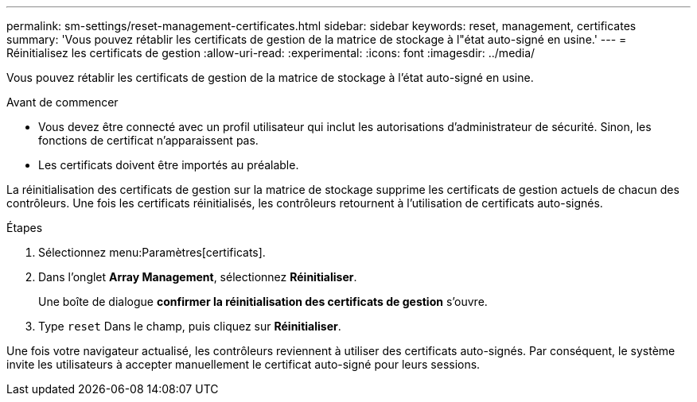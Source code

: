 ---
permalink: sm-settings/reset-management-certificates.html 
sidebar: sidebar 
keywords: reset, management, certificates 
summary: 'Vous pouvez rétablir les certificats de gestion de la matrice de stockage à l"état auto-signé en usine.' 
---
= Réinitialisez les certificats de gestion
:allow-uri-read: 
:experimental: 
:icons: font
:imagesdir: ../media/


[role="lead"]
Vous pouvez rétablir les certificats de gestion de la matrice de stockage à l'état auto-signé en usine.

.Avant de commencer
* Vous devez être connecté avec un profil utilisateur qui inclut les autorisations d'administrateur de sécurité. Sinon, les fonctions de certificat n'apparaissent pas.
* Les certificats doivent être importés au préalable.


La réinitialisation des certificats de gestion sur la matrice de stockage supprime les certificats de gestion actuels de chacun des contrôleurs. Une fois les certificats réinitialisés, les contrôleurs retournent à l'utilisation de certificats auto-signés.

.Étapes
. Sélectionnez menu:Paramètres[certificats].
. Dans l'onglet *Array Management*, sélectionnez *Réinitialiser*.
+
Une boîte de dialogue *confirmer la réinitialisation des certificats de gestion* s'ouvre.

. Type `reset` Dans le champ, puis cliquez sur *Réinitialiser*.


Une fois votre navigateur actualisé, les contrôleurs reviennent à utiliser des certificats auto-signés. Par conséquent, le système invite les utilisateurs à accepter manuellement le certificat auto-signé pour leurs sessions.
